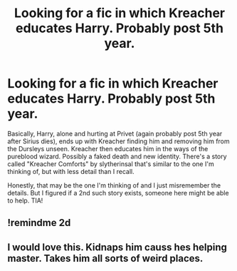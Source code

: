 #+TITLE: Looking for a fic in which Kreacher educates Harry. Probably post 5th year.

* Looking for a fic in which Kreacher educates Harry. Probably post 5th year.
:PROPERTIES:
:Author: amethyst_lover
:Score: 3
:DateUnix: 1610063528.0
:DateShort: 2021-Jan-08
:FlairText: What's That Fic?
:END:
Basically, Harry, alone and hurting at Privet (again probably post 5th year after Sirius dies), ends up with Kreacher finding him and removing him from the Dursleys unseen. Kreacher then educates him in the ways of the pureblood wizard. Possibly a faked death and new identity. There's a story called "Kreacher Comforts" by slytherinsal that's similar to the one I'm thinking of, but with less detail than I recall.

Honestly, that may be the one I'm thinking of and I just misremember the details. But I figured if a 2nd such story exists, someone here might be able to help. TIA!


** !remindme 2d
:PROPERTIES:
:Author: ceplma
:Score: 2
:DateUnix: 1610065710.0
:DateShort: 2021-Jan-08
:END:


** I would love this. Kidnaps him causs hes helping master. Takes him all sorts of weird places.
:PROPERTIES:
:Author: Aiyania
:Score: 1
:DateUnix: 1610097829.0
:DateShort: 2021-Jan-08
:END:
